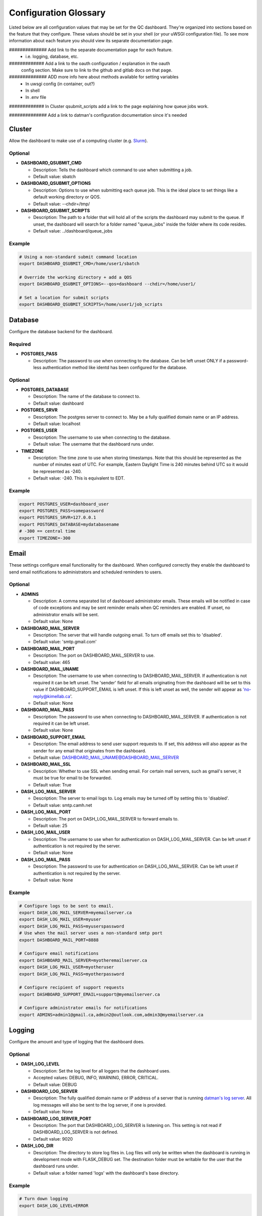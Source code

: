 .. _glossary:

----------------------
Configuration Glossary
----------------------

Listed below are all configuration values that may be set for the QC dashboard.
They're organized into sections based on the feature that they configure.
These values should be set in your shell (or your uWSGI configuration file). To
see more information about each feature you should view its separate documentation
page.


############## Add link to the separate documentation page for each feature.
  - i.e. logging, database, etc.

############# Add a link to the oauth configuration / explanation in the oauth
   config section. Make sure to link to the github and gitlab docs on that page.

############## ADD more info here about methods available for setting variables
  - In uwsgi config (in container, out?)
  - In shell
  - In .env file


############# In Cluster qsubmit_scripts add a link to the page explaining
how queue jobs work.


############## Add a link to datman's configuration documentation since it's
needed



Cluster
*******
Allow the dashboard to make use of a computing cluster (e.g. 
`Slurm <https://slurm.schedmd.com/documentation.html>`_). 

Optional
^^^^^^^^
* **DASHBOARD_QSUBMIT_CMD**
  
  * Description: Tells the dashboard which command to use when submitting
    a job. 
  * Default value: sbatch
* **DASHBOARD_QSUBMIT_OPTIONS**
  
  * Description: Options to use when submitting each queue job. This is the
    ideal place to set things like a default working directory or QOS.
  * Default value: --chdir=/tmp/
* **DASHBOARD_QSUBMIT_SCRIPTS**
  
  * Description: The path to a folder that will hold all of the scripts the
    dashboard may submit to the queue. If unset, the dashboard will search for
    a folder named "queue_jobs" inside the folder where its code resides.
  * Default value: ../dashboard/queue_jobs 

Example
^^^^^^^
.. code-block:: bash

  # Using a non-standard submit command location
  export DASHBOARD_QSUBMIT_CMD=/home/user1/sbatch
  
  # Override the working directory + add a QOS
  export DASHBOARD_QSUBMIT_OPTIONS=--qos=dashboard --chdir=/home/user1/
  
  # Set a location for submit scripts
  export DASHBOARD_QSUBMIT_SCRIPTS=/home/user1/job_scripts

Database
********
Configure the database backend for the dashboard.

Required
^^^^^^^^
* **POSTGRES_PASS**

  * Description: The password to use when connecting to the database. Can be
    left unset ONLY if a password-less authentication method like identd has 
    been configured for the database.

Optional
^^^^^^^^
* **POSTGRES_DATABASE**
  
  * Description: The name of the database to connect to.
  * Default value: dashboard
* **POSTGRES_SRVR**

  * Description: The postgres server to connect to. May be a fully qualified 
    domain name or an IP address.
  * Default value: localhost
* **POSTGRES_USER**

  * Description: The username to use when connecting to the database.
  * Default value: The username that the dashboard runs under.
* **TIMEZONE**
  
  * Description: The time zone to use when storing timestamps. Note that this 
    should be represented as the number of minutes east of UTC. For example,
    Eastern Daylight Time is 240 minutes behind UTC so it would be represented 
    as -240.
  * Default value: -240. This is equivalent to EDT.

Example
^^^^^^^
.. code-block:: bash

    export POSTGRES_USER=dashboard_user
    export POSTGRES_PASS=somepassword
    export POSTGRES_SRVR=127.0.0.1
    export POSTGRES_DATABASE=mydatabasename
    # -300 == central time
    export TIMEZONE=-300

Email
*****
These settings configure email functionality for the dashboard. When configured
correctly they enable the dashboard to send email notifications to 
administrators and scheduled reminders to users.

Optional
^^^^^^^^
* **ADMINS**

  * Description: A comma separated list of dashboard administrator emails. 
    These emails will be notified in case of code exceptions and may be sent
    reminder emails when QC reminders are enabled. If unset, no administrator 
    emails will be sent.
  * Default value: None
  
* **DASHBOARD_MAIL_SERVER**

  * Description: The server that will handle outgoing email. To turn off
    emails set this to 'disabled'.
  * Default value: 'smtp.gmail.com'

* **DASHBOARD_MAIL_PORT**

  * Description: The port on DASHBOARD_MAIL_SERVER to use.
  * Default value: 465

* **DASHBOARD_MAIL_UNAME**

  * Description: The username to use when connecting to DASHBOARD_MAIL_SERVER.
    If authentication is not required it can be left unset. The 'sender' field
    for all emails originating from the dashboard will be set to this value 
    if DASHBOARD_SUPPORT_EMAIL is left unset. If this is left unset as well,
    the sender will appear as 'no-reply@kimellab.ca'.
  * Default value: None

* **DASHBOARD_MAIL_PASS**
  
  * Description: The password to use when connecting to DASHBOARD_MAIL_SERVER.
    If authentication is not required it can be left unset.
  * Default value: None

* **DASHBOARD_SUPPORT_EMAIL**
  
  * Description: The email address to send user support requests to. If set, 
    this address will also appear as the sender for any email that originates 
    from the dashboard.
  * Default value: DASHBOARD_MAIL_UNAME@DASHBOARD_MAIL_SERVER

* **DASHBOARD_MAIL_SSL**
  
  * Description: Whether to use SSL when sending email. For certain mail 
    servers, such as gmail's server, it must be true for email to be forwarded.
  * Default value: True

* **DASH_LOG_MAIL_SERVER**

  * Description: The server to email logs to. Log emails may be turned off by 
    setting this to 'disabled'. 
  * Default value: smtp.camh.net

* **DASH_LOG_MAIL_PORT**
  
  * Description: The port on DASH_LOG_MAIL_SERVER to forward emails to.
  * Default value: 25

* **DASH_LOG_MAIL_USER**

  * Description: The username to use when for authentication on 
    DASH_LOG_MAIL_SERVER. Can be left unset if authentication is not required
    by the server.
  * Default value: None

* **DASH_LOG_MAIL_PASS**

  * Description: The password to use for authentication on DASH_LOG_MAIL_SERVER.
    Can be left unset if authentication is not required by the server.
  * Default value: None

Example
^^^^^^^
.. code-block:: bash

    # Configure logs to be sent to email.
    export DASH_LOG_MAIL_SERVER=myemailserver.ca
    export DASH_LOG_MAIL_USER=myuser
    export DASH_LOG_MAIL_PASS=myuserspassword
    # Use when the mail server uses a non-standard smtp port
    export DASHBOARD_MAIL_PORT=8888
    
    # Configure email notifications
    export DASHBOARD_MAIL_SERVER=myotheremailserver.ca
    export DASH_LOG_MAIL_USER=myotheruser
    export DASH_LOG_MAIL_PASS=myotherpassword
    
    # Configure recipient of support requests
    export DASHBOARD_SUPPORT_EMAIL=support@myemailserver.ca
    
    # Configure administrator emails for notifications
    export ADMINS=admin1@gmail.ca,admin2@outlook.com,admin3@myemailserver.ca
    
Logging
*******
Configure the amount and type of logging that the dashboard does.

Optional
^^^^^^^^
* **DASH_LOG_LEVEL**
  
  * Description: Set the log level for all loggers that the dashboard uses.
  * Accepted values: DEBUG, INFO, WARNING, ERROR, CRITICAL.
  * Default value: DEBUG
  
* **DASHBOARD_LOG_SERVER**

  * Description: The fully qualified domain name or IP address of a server
    that is running `datman's log server <http://imaging-genetics.camh.ca/datman/>`_. 
    All log messages will also be sent to the log server, if one is provided.
  * Default value: None

* **DASHBOARD_LOG_SERVER_PORT**

  * Description: The port that DASHBOARD_LOG_SERVER is listening on. This 
    setting is not read if DASHBOARD_LOG_SERVER is not defined.
  * Default value: 9020

* **DASH_LOG_DIR**
  
  * Description: The directory to store log files in. Log files will only be 
    written when the dashboard is running in development mode with FLASK_DEBUG
    set. The destination folder must be writable for the user that the 
    dashboard runs under.
  * Default value: a folder named 'logs' with the dashboard's base directory.

Example
^^^^^^^
.. code-block:: bash

  # Turn down logging
  export DASH_LOG_LEVEL=ERROR
  
  # Log to datman's log server
  export DASHBOARD_LOG_SERVER=mylogserver.ca
  # using a non-standard port
  export DASHBOARD_LOG_SERVER_PORT=7777
  
  # Tell the dashboard where to store file logs, if it's using them
  export DASH_LOG_DIR=/var/log/dashboard

User Authentication
*******************
These settings are used to configure user authentication by oauth. Note that at 
least one of these authentication methods MUST be configured, unless the 
dashboard is running in development mode.

Required
^^^^^^^^
* Github configuration
  
  * **OAUTH_CLIENT_GITHUB**
    
    * Description: The OAuth client value provided by Github. 
  * **OAUTH_SECRET_GITHUB**
  
    * Description: The OAuth secret value provided by Github.
    
* Gitlab configuration

  * **OAUTH_CLIENT_GITLAB**
    
    * Description: The OAuth client value provided by Gitlab.
  
  * **OAUTH_SECRET_GITLAB**
  
    * Description: The OAuth secret value provided by Gitlab.
   
General Application Configuration
*********************************
Required
^^^^^^^^
* **FLASK_SECRET_KEY**

  * Description: A secret value that must be provided before startup to allow
    the dashboard to encrypt session information and cookies. This value 
    should be hard to guess and kept as secret as possible.

Optional
^^^^^^^^
* **FLASK_ENV**

  * Description: Tells Flask what type of environment it is running within.
    `See here for more info <https://flask.palletsprojects.com/en/1.1.x/config/#ENV>`_
  * Accepted values: 'production' or 'development'
  * Default value: 'production'
* **FLASK_DEBUG**

  * Description: Tells Flask and its plugins to run in debug mode. Setting 
    'FLASK_ENV' to development mode automatically turns on FLASK_DEBUG. 
    `See here for more info <https://flask.palletsprojects.com/en/1.1.x/config/#DEBUG>`_
  * Accepted values: True (if it should run in debug mode) or False
  * Default value: False
* **LOGIN_DISABLED**

  * Description: Whether to turn off OAuth authentication and allow access 
    without logging in. Do not set this to True on a production instance.
  * Accepted values: True (if it should be disabled) or False
  * Default value: False  

Github Issues
*************
Allow the dashboard to automatically create and display Github issues.

Required
^^^^^^^^

Optional
^^^^^^^^
* **GITHUB_REPO**

  * Description: The name of the repository that will host the user-reported 
    data issues created through the dashboard. 
* **GITHUB_ISSUES_OWNER**

  * Description: The user that owns the GITHUB_REPO repository.
  
* **GITHUB_ISSUES_PUBLIC**
  
  * Description: Indicates whether the GITHUB_REPO repository is public (True)
    or private (False)
  * Default value: True

Example
^^^^^^^

RedCap Scan Completed Survey Configuration
******************************************
Required
^^^^^^^^

Optional
^^^^^^^^
* **REDCAP_TOKEN**

  * Description: The redcap API token 
  
Scheduler
*********
Configuration for the dashboard's job scheduler. 

* **DASHBOARD_SCHEDULER**

  * Description: Indicates whether to start (True) the dashboard scheduler 
    or not (False). Note that if the dashboard is just being imported 
    by another python app the scheduler should NOT be started up or errors and 
    unexpected behavior will occur.
  * Accepted values: True or False
  * Default value: False
* **DASHBOARD_SCHEDULER_API**

  * Description: Controls whether remote job submission will be enabled (True) 
    or disabled (False). Note that remote job submission occurs over HTTP and 
    so private information should never be bundled within jobs if they are 
    being sent over a non-private network. 
  * Accepted values: True or False
  * Default value: False
* **DASHBOARD_SCHEDULER_USER**
  
  * Description: The username to use when submitting jobs to the scheduler.
    Clients submitting jobs will need to provide the same user as the 
    instance of the dashboard receiving jobs.
* **DASHBOARD_SCHEDULER_PASS**
  
  * Description: The password to use when submitting jobs to the scheduler.
    Clients submitting jobs will need to provide the same password that 
    has been set by the instance of the dashboard that is receiving jobs.
* **DASHBOARD_URL**
  
  * Description: The URL to send scheduler jobs to. This setting is needed 
    only by 'client' instances of the dashboard.
